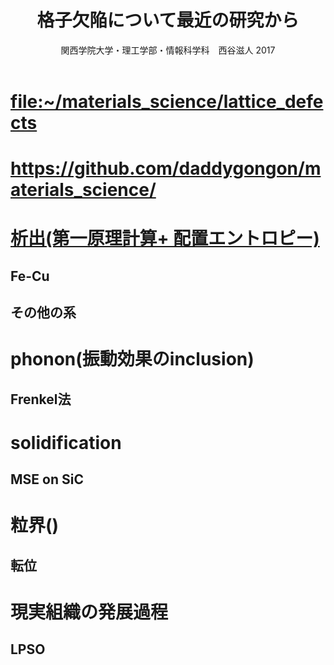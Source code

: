 #+TITLE: 格子欠陥について最近の研究から
#+AUTHOR: 関西学院大学・理工学部・情報科学科　西谷滋人 2017
* [[file:~/materials_science/lattice_defects]]
* [[https://github.com/daddygongon/materials_science/]]

* [[file:../nucleation_theory][析出(第一原理計算+ 配置エントロピー)]]
** Fe-Cu
** その他の系
* phonon(振動効果のinclusion)
** Frenkel法
* solidification
** MSE on SiC
* 粒界()
** 転位
* 現実組織の発展過程
** LPSO
